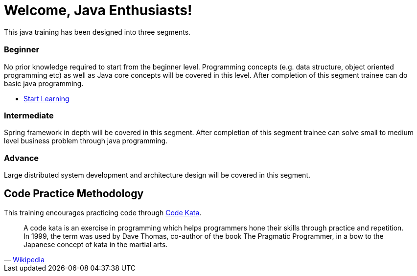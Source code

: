 = Welcome, Java Enthusiasts!
:description: Java Training.  \
Beginner | Intermediate | Advance
:keywords: java, oop, programming, data structure, spring, spring boot
:reftext: Welcome
:navtitle: Welcome
:page-layout: home
:!sectids:

This java training has been designed into three segments.

[.cards.cards-3.personas.conceal-title]
== {empty}

[.card]
=== Beginner

No prior knowledge required to start from the beginner level.
Programming concepts (e.g. data structure, object oriented programming etc) as well as Java core concepts will be covered in this level.
After completion of this segment trainee can do basic java programming.

* xref:java:beginner:introduction-to-ide/intellij-idea.adoc[Start Learning]

[.card]
=== Intermediate

Spring framework in depth will be covered in this segment.
After completion of this segment trainee can solve small to medium level business problem through java programming.

[.card]
=== Advance

Large distributed system development and architecture design will be covered in this segment.

[.tiles.browse]
== Code Practice Methodology

This training encourages practicing code through http://codekata.com/[Code Kata, window=_blank].

[quote,'https://en.wikipedia.org/wiki/Kata_(programming)[Wikipedia,window=_blank]']

____
A code kata is an exercise in programming which helps programmers hone their skills through practice and repetition.
In 1999, the term was used by Dave Thomas, co-author of the book The Pragmatic Programmer, in a bow to the Japanese concept of kata in the martial arts.
____
